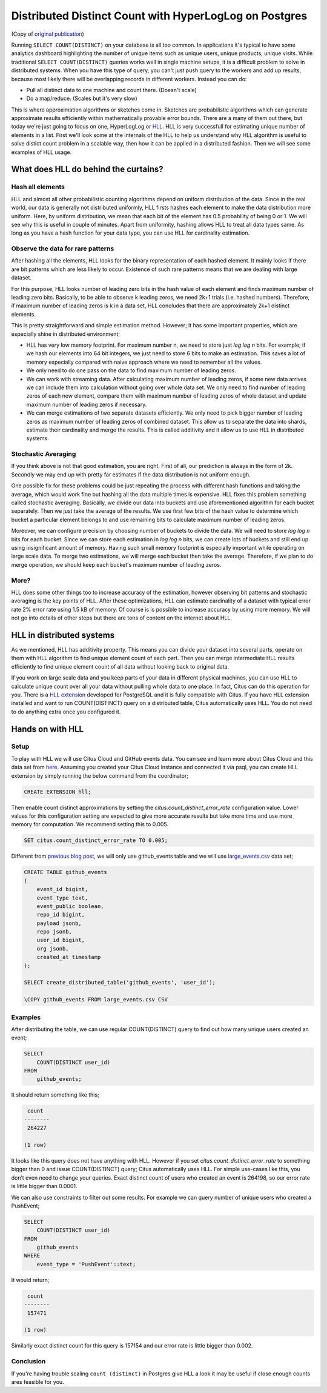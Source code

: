 .. _article_hll_count:

Distributed Distinct Count with HyperLogLog on Postgres
=======================================================

(Copy of `original publication <https://www.citusdata.com/blog/2017/04/04/distributed_count_distinct_with_postgresql/>`__)

Running ``SELECT COUNT(DISTINCT)`` on your database is all too common.
In applications it's typical to have some analytics dashboard
highlighting the number of unique items such as unique users, unique
products, unique visits. While traditional ``SELECT COUNT(DISTINCT)``
queries works well in single machine setups, it is a difficult problem
to solve in distributed systems. When you have this type of query, you
can't just push query to the workers and add up results, because most
likely there will be overlapping records in different workers. Instead
you can do:

-  Pull all distinct data to one machine and count there. (Doesn't
   scale)
-  Do a map/reduce. (Scales but it's very slow)

This is where approximation algorithms or sketches come in. Sketches are
probabilistic algorithms which can generate approximate results
efficiently within mathematically provable error bounds. There are a
many of them out there, but today we're just going to focus on one,
HyperLogLog or
`HLL <https://github.com/aggregateknowledge/postgresql-hll>`__. HLL is
very successfull for estimating unique number of elements in a list.
First we'll look some at the internals of the HLL to help us understand
why HLL algorithm is useful to solve distict count problem in a scalable
way, then how it can be applied in a distributed fashion. Then we will
see some examples of HLL usage.

What does HLL do behind the curtains?
-------------------------------------

Hash all elements
~~~~~~~~~~~~~~~~~

HLL and almost all other probabilistic counting algorithms depend on
uniform distribution of the data. Since in the real world, our data is
generally not distributed uniformly, HLL firsts hashes each element to
make the data distribution more uniform. Here, by uniform distribution,
we mean that each bit of the element has 0.5 probability of being 0 or
1. We will see why this is useful in couple of minutes. Apart from
uniformity, hashing allows HLL to treat all data types same. As long as
you have a hash function for your data type, you can use HLL for
cardinality estimation.

Observe the data for rare patterns
~~~~~~~~~~~~~~~~~~~~~~~~~~~~~~~~~~

After hashing all the elements, HLL looks for the binary representation
of each hashed element. It mainly looks if there are bit patterns which
are less likely to occur. Existence of such rare patterns means that we
are dealing with large dataset.

For this purpose, HLL looks number of leading zero bits in the hash
value of each element and finds maximum number of leading zero bits.
Basically, to be able to observe k leading zeros, we need 2k+1 trials
(i.e. hashed numbers). Therefore, if maximum number of leading zeros is
k in a data set, HLL concludes that there are approximately 2k+1
distinct elements.

This is pretty straightforward and simple estimation method. However; it
has some important properties, which are especially shine in distributed
environment;

-  HLL has very low memory footprint. For maximum number n, we need to
   store just *log log n* bits. For example; if we hash our elements
   into 64 bit integers, we just need to store 6 bits to make an
   estimation. This saves a lot of memory especially compared with naive
   approach where we need to remember all the values.
-  We only need to do one pass on the data to find maximum number of
   leading zeros.
-  We can work with streaming data. After calculating maximum number of
   leading zeros, if some new data arrives we can include them into
   calculation without going over whole data set. We only need to find
   number of leading zeros of each new element, compare them with
   maximum number of leading zeros of whole dataset and update maximum
   number of leading zeros if necessary.
-  We can merge estimations of two separate datasets efficiently. We
   only need to pick bigger number of leading zeros as maximum number of
   leading zeros of combined dataset. This allow us to separate the data
   into shards, estimate their cardinality and merge the results. This
   is called additivity and it allow us to use HLL in distributed
   systems.

Stochastic Averaging
~~~~~~~~~~~~~~~~~~~~

If you think above is not that good estimation, you are right. First of
all, our prediction is always in the form of 2k. Secondly we may end up
with pretty far estimates if the data distribution is not uniform
enough.

One possible fix for these problems could be just repeating the process
with different hash functions and taking the average, which would work
fine but hashing all the data multiple times is expensive. HLL fixes
this problem something called stochastic averaging. Basically, we divide
our data into buckets and use aforementioned algorithm for each bucket
separately. Then we just take the average of the results. We use first
few bits of the hash value to determine which bucket a particular
element belongs to and use remaining bits to calculate maximum number of
leading zeros.

Moreover, we can configure precision by choosing number of buckets to
divide the data. We will need to store *log log n* bits for each bucket.
Since we can store each estimation in *log log n* bits, we can create
lots of buckets and still end up using insignificant amount of memory.
Having such small memory footprint is especially important while
operating on large scale data. To merge two estimations, we will merge
each bucket then take the average. Therefore, if we plan to do merge
operation, we should keep each bucket's maximum number of leading zeros.

More?
~~~~~

HLL does some other things too to increase accuracy of the estimation,
however observing bit patterns and stochastic averaging is the key
points of HLL. After these optimizations, HLL can estimate cardinality
of a dataset with typical error rate 2% error rate using 1.5 kB of
memory. Of course is is possible to increase accuracy by using more
memory. We will not go into details of other steps but there are tons of
content on the internet about HLL.

HLL in distributed systems
--------------------------

As we mentioned, HLL has additivity property. This means you can divide
your dataset into several parts, operate on them with HLL algorithm to
find unique element count of each part. Then you can merge intermediate
HLL results efficiently to find unique element count of all data without
looking back to original data.

If you work on large scale data and you keep parts of your data in
different physical machines, you can use HLL to calculate unique count
over all your data without pulling whole data to one place. In fact,
Citus can do this operation for you. There is a `HLL
extension <https://github.com/aggregateknowledge/postgresql-hll>`__
developed for PostgreSQL and it is fully compatible with Citus. If you
have HLL extension installed and want to run COUNT(DISTINCT) query on a
distributed table, Citus automatically uses HLL. You do not need to do
anything extra once you configured it.

Hands on with HLL
-----------------

Setup
~~~~~

To play with HLL we will use Citus Cloud and GitHub events data. You can
see and learn more about Citus Cloud and this data set from
`here <https://www.citusdata.com/blog/2017/01/27/getting-started-with-github-events-data/>`__.
Assuming you created your Citus Cloud instance and connected it via
psql, you can create HLL extension by simply running the below command from the coordinator;

.. code:: sql

    CREATE EXTENSION hll;

Then enable count distinct approximations by setting the
*citus.count\_distinct\_error\_rate* configuration value. Lower values
for this configuration setting are expected to give more accurate
results but take more time and use more memory for computation. We
recommend setting this to 0.005.

.. code:: sql

    SET citus.count_distinct_error_rate TO 0.005;

Different from `previous blog
post <https://www.citusdata.com/blog/2017/01/27/getting-started-with-github-events-data/>`__,
we will only use github\_events table and we will use
`large\_events.csv <https://examples.citusdata.com/large_events.csv>`__
data set;

.. code:: sql

    CREATE TABLE github_events
    (
        event_id bigint,
        event_type text,
        event_public boolean,
        repo_id bigint,
        payload jsonb,
        repo jsonb,
        user_id bigint,
        org jsonb,
        created_at timestamp 
    );

    SELECT create_distributed_table('github_events', 'user_id');

    \COPY github_events FROM large_events.csv CSV

Examples
~~~~~~~~

After distributing the table, we can use regular COUNT(DISTINCT) query
to find out how many unique users created an event;

.. code:: sql

    SELECT
        COUNT(DISTINCT user_id)
    FROM
        github_events;

It should return something like this;

.. code:: sql

     count
    --------
     264227
     
    (1 row)

It looks like this query does not have anything with HLL. However if you
set *citus.count\_distinct\_error\_rate* to something bigger than 0 and
issue COUNT(DISTINCT) query; Citus automatically uses HLL. For simple
use-cases like this, you don’t even need to change your queries. Exact
distinct count of users who created an event is 264198, so our error
rate is little bigger than 0.0001.

We can also use constraints to filter out some results. For example we
can query number of unique users who created a PushEvent;

.. code:: sql

    SELECT
        COUNT(DISTINCT user_id)
    FROM
        github_events
    WHERE
        event_type = 'PushEvent'::text;

It would return;

.. code:: sql

     count
    --------
     157471

    (1 row)

Similarly exact distinct count for this query is 157154 and our error
rate is little bigger than 0.002.

Conclusion
~~~~~~~~~~

If you're having trouble scaling ``count (distinct)`` in Postgres give
HLL a look it may be useful if close enough counts ares feasible for
you.
